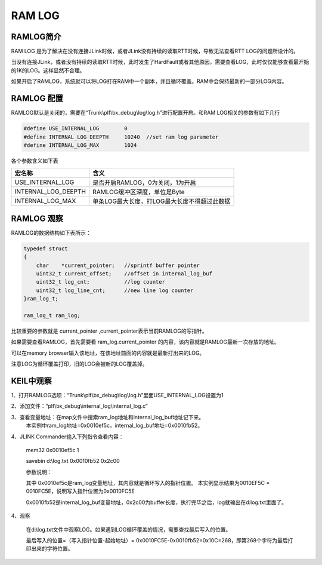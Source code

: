 
RAM LOG
==========


RAMLOG简介
----------------------


RAM LOG 是为了解决在没有连接JLink时候，或者JLink没有持续的读取RTT时候，导致无法查看RTT LOG的问题所设计的。

当没有连接JLink，或者没有持续的读取RTT时候，此时发生了HardFault或者其他原因，需要查看LOG，此时仅仅能够查看最开始的1K的LOG。这样显然不合理。

如果开启了RAMLOG，系统就可以将LOG打在RAM中一个副本，并且循环覆盖。RAM中会保持最新的一部分LOG内容。


RAMLOG 配置
----------------------

RAMLOG默认是关闭的，需要在“Trunk\\plf\\bx_debug\\log\\log.h”进行配置开启。和RAM LOG相关的参数有如下几行

.. code:: c

    #define USE_INTERNAL_LOG        0
    #define INTERNAL_LOG_DEEPTH     10240  //set ram log parameter
    #define INTERNAL_LOG_MAX        1024

各个参数含义如下表

========================== =================================================
 宏名称                      含义
========================== =================================================
USE_INTERNAL_LOG            是否开启RAMLOG，0为关闭，1为开启
INTERNAL_LOG_DEEPTH         RAMLOG缓冲区深度，单位是Byte
INTERNAL_LOG_MAX            单条LOG最大长度，打LOG最大长度不得超过此数据
========================== =================================================


RAMLOG 观察
----------------------

RAMLOG的数据结构如下表所示：

.. code:: c

    typedef struct
    {
        char    *current_pointer;   //sprintf buffer pointer
        uint32_t current_offset;    //offset in internal_log_buf
        uint32_t log_cnt;           //log counter
        uint32_t log_line_cnt;      //new line log counter
    }ram_log_t;
    
    ram_log_t ram_log;


比较重要的参数就是 current_pointer ,current_pointer表示当前RAMLOG的写指针。

如果需要查看RAMLOG，首先需要看 ram_log.current_pointer 的内容，该内容就是RAMLOG最新一次存放的地址。

可以在memory browser输入该地址，在该地址前面的内容就是最新打出来的LOG。

注意LOG为循环覆盖打印，旧的LOG会被新的LOG覆盖掉。


KEIL中观察
----------------------

1、打开RAMLOG选项：“Trunk\\plf\\bx_debug\\log\\log.h”里面USE_INTERNAL_LOG设置为1

2、添加文件：“plf\\bx_debug\\internal_log\\internal_log.c”

3、查看变量地址：在map文件中搜索ram_log地址和internal_log_buf地址记下来。
    本实例中ram_log地址=0x0010ef5c，internal_log_buf地址=0x0010fb52。

4、JLINK Commander输入下列指令查看内容：

   mem32 0x0010ef5c 1
   
   savebin d:\\log.txt 0x0010fb52 0x2c00
   
   参数说明：
   
   其中 0x0010ef5c是ram_log变量地址，其内容就是循环写入的指针位置。   本实例显示结果为0010EF5C = 0010FC5E，说明写入指针位置为0x0010FC5E

   0x0010fb52是internal_log_buf变量地址，0x2c00为buffer长度，执行完毕之后，log就输出在d:\log.txt里面了。
   

4、观察

    在d:\\log.txt文件中观察LOG。如果遇到LOG循环覆盖的情况，需要查找最后写入的位置。
    
    最后写入的位置=（写入指针位置-起始地址）= 0x0010FC5E-0x0010fb52=0x10C=268，即第268个字符为最后打印出来的字符位置。


















